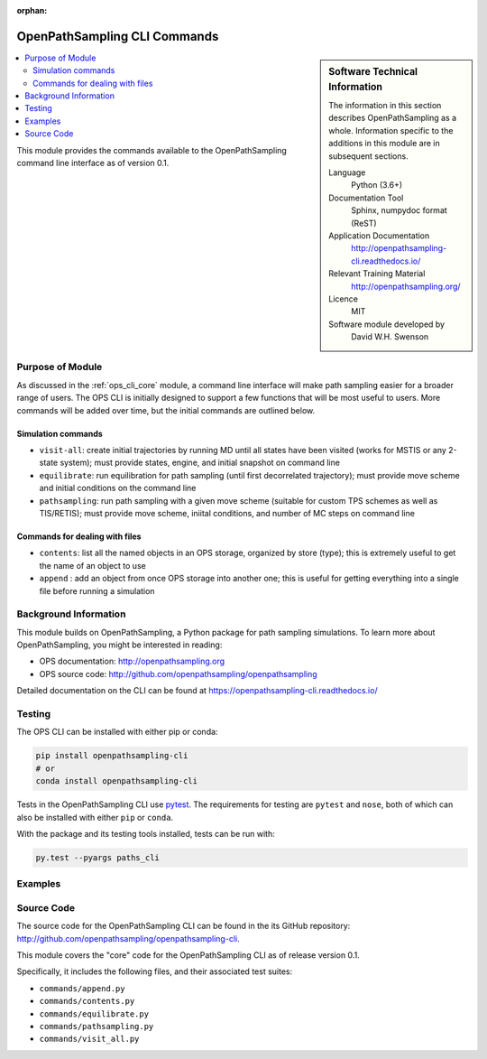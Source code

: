 :orphan:

.. _ops_cli_commands:

#############################
OpenPathSampling CLI Commands
#############################

.. sidebar:: Software Technical Information

  The information in this section describes OpenPathSampling as a whole.
  Information specific to the additions in this module are in subsequent
  sections.

  Language
    Python (3.6+)

  Documentation Tool
    Sphinx, numpydoc format (ReST)

  Application Documentation
    http://openpathsampling-cli.readthedocs.io/

  Relevant Training Material
    http://openpathsampling.org/

  Licence
    MIT

  Software module developed by
    David W.H. Swenson

.. contents:: :local:

This module provides the commands available to the OpenPathSampling command
line interface as of version 0.1.

Purpose of Module
_________________

As discussed in the :ref:`ops_cli_core` module, a command line interface
will make path sampling easier for a broader range of users. The OPS CLI is
initially designed to support a few functions that will be most useful to
users. More commands will be added over time, but the initial commands are
outlined below.

Simulation commands
~~~~~~~~~~~~~~~~~~~

* ``visit-all``: create initial trajectories by running MD until all states
  have been visited (works for MSTIS or any 2-state system); must provide
  states, engine, and initial snapshot on command line
* ``equilibrate``: run equilibration for path sampling (until first
  decorrelated trajectory); must provide move scheme and initial conditions
  on the command line
* ``pathsampling``: run path sampling with a given move scheme (suitable for
  custom TPS schemes as well as TIS/RETIS); must provide move scheme,
  iniital conditions,  and number of MC steps on command line

Commands for dealing with files
~~~~~~~~~~~~~~~~~~~~~~~~~~~~~~~

* ``contents``: list all the named objects in an OPS storage, organized by
  store (type); this is extremely useful to get the name of an object to use
* ``append`` : add an object from once OPS storage into another one; this is
  useful for getting everything into a single file before running a
  simulation

Background Information
______________________

This module builds on OpenPathSampling, a Python package for path sampling
simulations. To learn more about OpenPathSampling, you might be interested in
reading:

* OPS documentation: http://openpathsampling.org
* OPS source code: http://github.com/openpathsampling/openpathsampling

Detailed documentation on the CLI can be found at
https://openpathsampling-cli.readthedocs.io/

Testing
_______

The OPS CLI can be installed with either pip or conda:

.. code:: bash

   pip install openpathsampling-cli
   # or
   conda install openpathsampling-cli

Tests in the OpenPathSampling CLI use `pytest`_. The requirements for
testing are ``pytest`` and ``nose``, both of which can also be installed
with either ``pip`` or ``conda``.

With the package and its testing tools installed, tests can be run with:

.. code:: bash

   py.test --pyargs paths_cli

Examples
________


Source Code
___________

The source code for the OpenPathSampling CLI can be found in the its
GitHub repository:  http://github.com/openpathsampling/openpathsampling-cli.

This module covers the "core" code for the OpenPathSampling CLI as of
release version 0.1.

Specifically, it includes the following files, and their associated test
suites:

* ``commands/append.py``
* ``commands/contents.py``
* ``commands/equilibrate.py``
* ``commands/pathsampling.py``
* ``commands/visit_all.py``


.. link the source code

.. IF YOUR MODULE IS IN OPS CORE

.. This module has been merged into OpenPathSampling. It is composed of the
.. following pull requests:

.. * link PRs

.. IF YOUR MODULE IS A SEPARATE REPOSITORY

.. The source code for this module can be found in: URL.

.. CLOSING MATERIAL -------------------------------------------------------

.. Here are the URL references used

.. _pytest: http://pytest.org/

